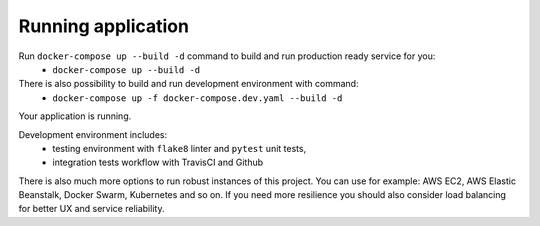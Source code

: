 Running application
^^^^^^^^^^^^^^^^^^^

Run ``docker-compose up --build -d`` command to build and run production ready service for you:
    - ``docker-compose up --build -d``
There is also possibility to build and run development environment with command:
    - ``docker-compose up -f docker-compose.dev.yaml --build -d``

Your application is running.

Development environment includes:
    - testing environment with ``flake8`` linter and ``pytest`` unit tests,
    - integration tests workflow with TravisCI and Github

There is also much more options to run robust instances of this project. You can use for example: AWS EC2, AWS Elastic Beanstalk, Docker Swarm, Kubernetes and so on. If you need more resilience you should also consider load balancing for better UX and service reliability.